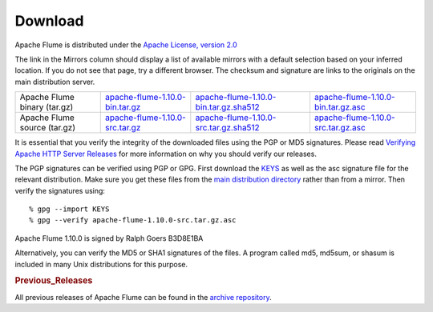 ========
Download
========

Apache Flume is distributed under the `Apache License, version 2.0 <http://www.apache.org/licenses/LICENSE-2.0.html>`_

The link in the Mirrors column should display a list of available mirrors with a default selection based on your
inferred location. If you do not see that page, try a different browser. The checksum and signature are links to the
originals on the main distribution server.

.. csv-table::

   "Apache Flume binary (tar.gz)",  `apache-flume-1.10.0-bin.tar.gz <http://www.apache.org/dyn/closer.lua/flume/1.10.0/apache-flume-1.10.0-bin.tar.gz>`_, `apache-flume-1.10.0-bin.tar.gz.sha512 <http://www.apache.org/dist/flume/1.10.0/apache-flume-1.10.0-bin.tar.gz.sha512>`_, `apache-flume-1.10.0-bin.tar.gz.asc <http://www.apache.org/dist/flume/1.10.0/apache-flume-1.10.0-bin.tar.gz.asc>`_
  "Apache Flume source (tar.gz)",  `apache-flume-1.10.0-src.tar.gz <http://www.apache.org/dyn/closer.lua/flume/1.10.0/apache-flume-1.10.0-src.tar.gz>`_, `apache-flume-1.10.0-src.tar.gz.sha512 <http://www.apache.org/dist/flume/1.10.0/apache-flume-1.10.0-src.tar.gz.sha512>`_, `apache-flume-1.10.0-src.tar.gz.asc <http://www.apache.org/dist/flume/1.10.0/apache-flume-1.10.0-src.tar.gz.asc>`_

It is essential that you verify the integrity of the downloaded files using the PGP or MD5 signatures. Please read
`Verifying Apache HTTP Server Releases <http://httpd.apache.org/dev/verification.html>`_ for more information on
why you should verify our releases.

The PGP signatures can be verified using PGP or GPG. First download the `KEYS <http://www.apache.org/dist/flume/KEYS>`_
as well as the asc signature file for the relevant distribution. Make sure you get these files from the
`main distribution directory <http://www.apache.org/dist/flume/>`_ rather than from a mirror.
Then verify the signatures using::

    % gpg --import KEYS
    % gpg --verify apache-flume-1.10.0-src.tar.gz.asc

Apache Flume 1.10.0 is signed by Ralph Goers B3D8E1BA

Alternatively, you can verify the MD5 or SHA1 signatures of the files. A program called md5, md5sum, or shasum is included in many
Unix distributions for this purpose.

.. rubric:: Previous_Releases

All previous releases of Apache Flume can be found in the `archive repository <http://archive.apache.org/dist/flume>`_.
